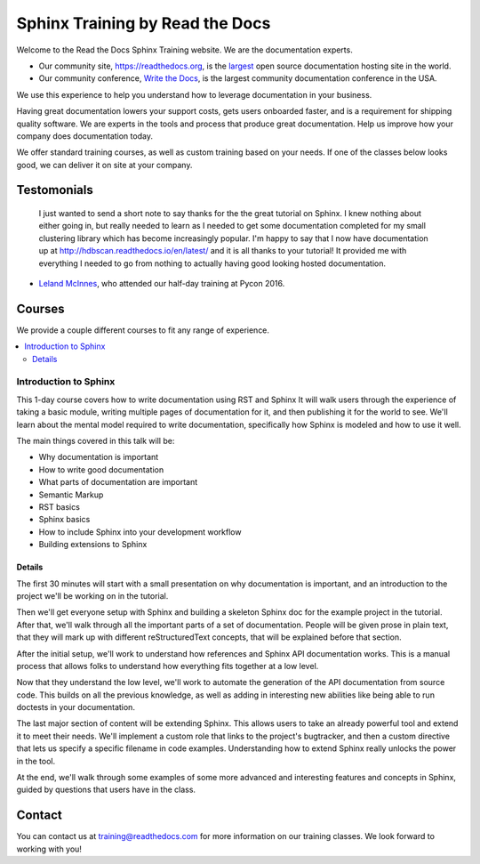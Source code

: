 Sphinx Training by Read the Docs
================================

Welcome to the Read the Docs Sphinx Training website.
We are the documentation experts.

-  Our community site, https://readthedocs.org, is the `largest`_ open
   source documentation hosting site in the world.
-  Our community conference, `Write the Docs`_, is the largest community
   documentation conference in the USA.

We use this experience to help you understand how to leverage
documentation in your business.

Having great documentation lowers your support costs, gets users
onboarded faster, and is a requirement for shipping quality software.
We are experts in the tools and process that produce great documentation.
Help us improve how your company does documentation today.

We offer standard training courses,
as well as custom training based on your needs.
If one of the classes below looks good,
we can deliver it on site at your company.

Testomonials
------------

    I just wanted to send a short note to say thanks for the the great tutorial on Sphinx. I knew nothing about either going in, but really needed to learn as I needed to get some documentation completed for my small clustering library which has become increasingly popular. I'm happy to say that I now have documentation up at http://hdbscan.readthedocs.io/en/latest/ and it is all thanks to your tutorial! It provided me with everything I needed to go from nothing to actually having good looking hosted documentation.

- `Leland McInnes <https://github.com/lmcinnes>`_, who attended our half-day training at Pycon 2016.

Courses
-------

We provide a couple different courses to fit any range of experience.

.. contents::
   :local:
   :backlinks: none

Introduction to Sphinx
~~~~~~~~~~~~~~~~~~~~~~

This 1-day course covers how to write documentation using RST and Sphinx
It will walk users through the experience of taking a basic module, writing multiple pages of documentation for it, and then publishing it for the world to see. We'll learn about the mental model required to write documentation, specifically how Sphinx is modeled and how to use it well.

The main things covered in this talk will be:

* Why documentation is important
* How to write good documentation
* What parts of documentation are important
* Semantic Markup
* RST basics
* Sphinx basics
* How to include Sphinx into your development workflow
* Building extensions to Sphinx

Details
```````

The first 30 minutes will start with a small presentation on why documentation is important, and an introduction to the project we'll be working on in the tutorial.

Then we'll get everyone setup with Sphinx and building a skeleton Sphinx doc for the example project in the tutorial. After that, we'll walk through all the important parts of a set of documentation. People will be given prose in plain text, that they will mark up with different reStructuredText concepts, that will be explained before that section.

After the initial setup, we'll work to understand how references and Sphinx API documentation works. This is a manual process that allows folks to understand how everything fits together at a low level.

Now that they understand the low level, we'll work to automate the generation of the API documentation from source code. This builds on all the previous knowledge, as well as adding in interesting new abilities like being able to run doctests in your documentation.

The last major section of content will be extending Sphinx. This allows users to take an already powerful tool and extend it to meet their needs. We'll implement a custom role that links to the project's bugtracker, and then a custom directive that lets us specify a specific filename in code examples. Understanding how to extend Sphinx really unlocks the power in the tool.

At the end, we'll walk through some examples of some more advanced and interesting features and concepts in Sphinx, guided by questions that users have in the class.

Contact
-------

You can contact us at training@readthedocs.com for more information on our training classes.
We look forward to working with you!


.. _largest: http://www.alexa.com/siteinfo/readthedocs.io
.. _Write the Docs: http://www.writethedocs.org/

